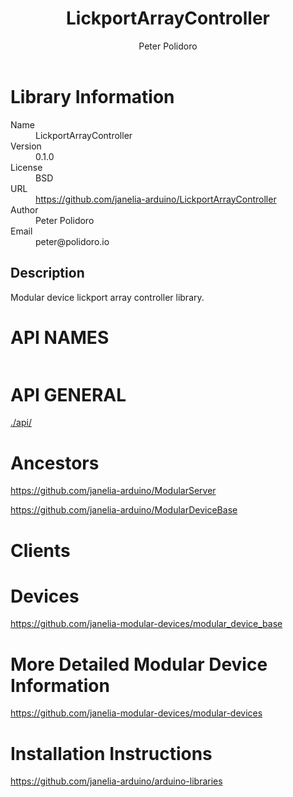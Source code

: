 #+TITLE: LickportArrayController
#+AUTHOR: Peter Polidoro
#+EMAIL: peter@polidoro.io

* Library Information
  - Name :: LickportArrayController
  - Version :: 0.1.0
  - License :: BSD
  - URL :: https://github.com/janelia-arduino/LickportArrayController
  - Author :: Peter Polidoro
  - Email :: peter@polidoro.io

** Description

   Modular device lickport array controller library.

* API NAMES

  #+BEGIN_SRC js
  #+END_SRC

* API GENERAL

  [[./api/]]

* Ancestors

  [[https://github.com/janelia-arduino/ModularServer]]

  [[https://github.com/janelia-arduino/ModularDeviceBase]]

* Clients

* Devices

  [[https://github.com/janelia-modular-devices/modular_device_base]]

* More Detailed Modular Device Information

  [[https://github.com/janelia-modular-devices/modular-devices]]

* Installation Instructions

  [[https://github.com/janelia-arduino/arduino-libraries]]
